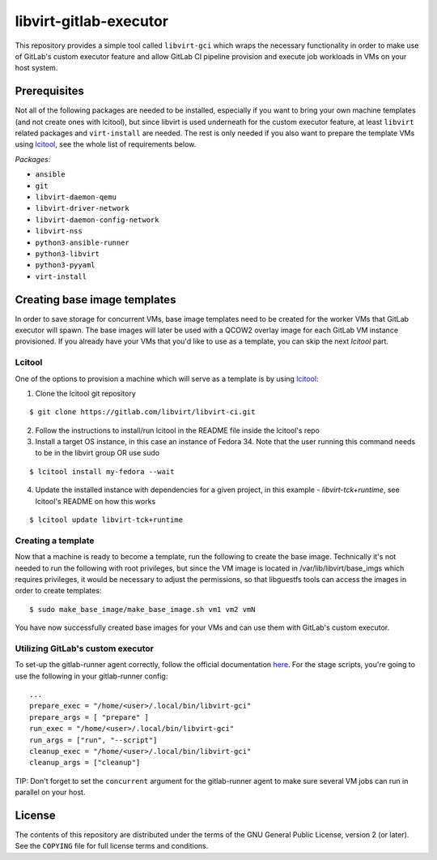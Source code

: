=======================
libvirt-gitlab-executor
=======================

This repository provides a simple tool called ``libvirt-gci`` which wraps the
necessary functionality in order to make use of GitLab's custom executor
feature and allow GitLab CI pipeline provision and execute job workloads in
VMs on your host system.


Prerequisites
=============
Not all of the following packages are needed to be installed, especially if
you want to bring your own machine templates (and not create ones with lcitool),
but since libvirt is used underneath for the custom executor feature, at least
``libvirt`` related packages and ``virt-install`` are needed.
The rest is only needed if you also want to prepare the template VMs using
`lcitool <https://gitlab.com/libvirt/libvirt-ci>`_, see the whole list of
requirements below.

*Packages*:

* ``ansible``
* ``git``
* ``libvirt-daemon-qemu``
* ``libvirt-driver-network``
* ``libvirt-daemon-config-network``
* ``libvirt-nss``
* ``python3-ansible-runner``
* ``python3-libvirt``
* ``python3-pyyaml``
* ``virt-install``


Creating base image templates
=============================

In order to save storage for concurrent VMs, base image templates need to
be created for the worker VMs that GitLab executor will spawn. The base images
will later be used with a QCOW2 overlay image for each GitLab VM instance
provisioned. If you already have your VMs that you'd like to use as a template,
you can skip the next *lcitool* part.


Lcitool
-------

One of the options to provision a machine which will serve as a template is by
using `lcitool <https://gitlab.com/libvirt/libvirt-ci>`_:

(1) Clone the lcitool git repository

::

    $ git clone https://gitlab.com/libvirt/libvirt-ci.git

(2) Follow the instructions to install/run lcitool in the README file inside the
    lcitool's repo

(3) Install a target OS instance, in this case an instance of Fedora 34. Note
    that the user running this command needs to be in the libvirt group OR use
    sudo

::

    $ lcitool install my-fedora --wait

(4) Update the installed instance with dependencies for a given project, in this
    example - *libvirt-tck+runtime*, see lcitool's README on how this works

::

    $ lcitool update libvirt-tck+runtime


Creating a template
-------------------

Now that a machine is ready to become a template, run the following to create
the base image. Technically it's not needed to run the following with root
privileges, but since the VM image is located in /var/lib/libvirt/base_imgs
which requires privileges, it would be necessary to adjust the permissions, so
that libguestfs tools can access the images in order to create templates:

::

    $ sudo make_base_image/make_base_image.sh vm1 vm2 vmN

You have now successfully created base images for your VMs and can use them with
GitLab's custom executor.


Utilizing GitLab's custom executor
----------------------------------

To set-up the gitlab-runner agent correctly, follow the official documentation
`here <https://docs.gitlab.com/runner/executors/custom.html>`_. For the stage
scripts, you're going to use the following in your gitlab-runner config:

::

    ...
    prepare_exec = "/home/<user>/.local/bin/libvirt-gci"
    prepare_args = [ "prepare" ]
    run_exec = "/home/<user>/.local/bin/libvirt-gci"
    run_args = ["run", "--script"]
    cleanup_exec = "/home/<user>/.local/bin/libvirt-gci"
    cleanup_args = ["cleanup"]


TIP: Don't forget to set the ``concurrent`` argument for the gitlab-runner agent
to make sure several VM jobs can run in parallel on your host.


License
=======

The contents of this repository are distributed under the terms of the GNU
General Public License, version 2 (or later). See the ``COPYING`` file for full
license terms and conditions.
